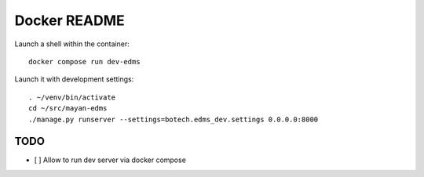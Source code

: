 
===============
 Docker README
===============

Launch a shell within the container::

  docker compose run dev-edms

Launch it with development settings::

   . ~/venv/bin/activate
   cd ~/src/mayan-edms
   ./manage.py runserver --settings=botech.edms_dev.settings 0.0.0.0:8000



TODO
====

- [ ] Allow to run dev server via docker compose
